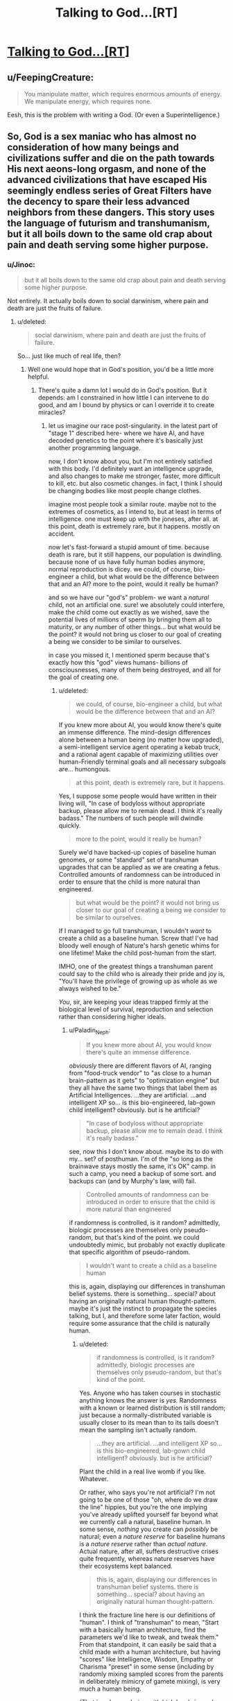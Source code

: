 #+TITLE: Talking to God...[RT]

* [[http://www.fullmoon.nu/articles/art.php?id=tal][Talking to God...[RT]]]
:PROPERTIES:
:Author: trifith
:Score: 11
:DateUnix: 1391714690.0
:DateShort: 2014-Feb-06
:END:

** u/FeepingCreature:
#+begin_quote
  You manipulate matter, which requires enormous amounts of energy. We manipulate energy, which requires none.
#+end_quote

Eesh, this is the problem with writing a God. (Or even a Superintelligence.)
:PROPERTIES:
:Author: FeepingCreature
:Score: 8
:DateUnix: 1391733743.0
:DateShort: 2014-Feb-07
:END:


** So, God is a sex maniac who has almost no consideration of how many beings and civilizations suffer and die on the path towards His next aeons-long orgasm, and none of the advanced civilizations that have escaped His seemingly endless series of Great Filters have the decency to spare their less advanced neighbors from these dangers. This story uses the language of futurism and transhumanism, but it all boils down to the same old crap about pain and death serving some higher purpose.
:PROPERTIES:
:Author: darvistad
:Score: 8
:DateUnix: 1391789199.0
:DateShort: 2014-Feb-07
:END:

*** u/Jinoc:
#+begin_quote
  but it all boils down to the same old crap about pain and death serving some higher purpose.
#+end_quote

Not entirely. It actually boils down to social darwinism, where pain and death are just the fruits of failure.
:PROPERTIES:
:Author: Jinoc
:Score: 3
:DateUnix: 1391797027.0
:DateShort: 2014-Feb-07
:END:

**** u/deleted:
#+begin_quote
  social darwinism, where pain and death are just the fruits of failure.
#+end_quote

So... just like much of real life, then?
:PROPERTIES:
:Score: 1
:DateUnix: 1391814781.0
:DateShort: 2014-Feb-08
:END:

***** Well one would hope that in God's position, you'd be a little more helpful.
:PROPERTIES:
:Author: Jinoc
:Score: 2
:DateUnix: 1391815574.0
:DateShort: 2014-Feb-08
:END:

****** There's quite a damn lot I would do in God's position. But it depends: am I constrained in how little I can intervene to do good, and am I bound by physics or can I override it to create miracles?
:PROPERTIES:
:Score: 1
:DateUnix: 1391816063.0
:DateShort: 2014-Feb-08
:END:

******* let us imagine our race post-singularity. in the latest part of "stage 1" described here- where we have AI, and have decoded genetics to the point where it's basically just another programming language.

now, I don't know about you, but I'm not entirely satisfied with this body. I'd definitely want an intelligence upgrade, and also changes to make me stronger, faster, more difficult to kill, etc. but also cosmetic changes. in fact, I think I should be changing bodies like most people change clothes.

imagine most people took a similar route. maybe not to the extremes of cosmetics, as I intend to, but at least in terms of intelligence. one must keep up with the joneses, after all. at this point, death is extremely rare, but it happens. mostly on accident.

now let's fast-forward a stupid amount of time. because death is rare, but it still happens, our population is dwindling. because none of us have fully human bodies anymore, normal reproduction is dicey. we could, of course, bio-engineer a child, but what would be the difference between that and an AI? more to the point, would it really be human?

and so we have our "god's" problem- we want a /natural/ child, not an artificial one. sure! we absolutely could interfere, make the child come out exactly as we wished, save the potential lives of millions of sperm by bringing them all to maturity, or any number of other things... but what would be the point? it would not bring us closer to our goal of creating a being we consider to be similar to ourselves.

in case you missed it, I mentioned sperm because that's exactly how this "god" views humans- billions of consciousnesses, many of them being destroyed, and all for the goal of creating one.
:PROPERTIES:
:Author: Paladin_Neph
:Score: 1
:DateUnix: 1391956069.0
:DateShort: 2014-Feb-09
:END:

******** u/deleted:
#+begin_quote
  we could, of course, bio-engineer a child, but what would be the difference between that and an AI?
#+end_quote

If you knew more about AI, you would know there's quite an immense difference. The mind-design differences alone between a human being (no matter how upgraded), a semi-intelligent service agent operating a kebab truck, and a rational agent capable of maximizing utilities over human-Friendly terminal goals and all necessary subgoals are... humongous.

#+begin_quote
  at this point, death is extremely rare, but it happens.
#+end_quote

Yes, I suppose some people would have written in their living will, "In case of bodyloss without appropriate backup, please allow me to remain dead. I think it's really badass." The numbers of such people will dwindle quickly.

#+begin_quote
  more to the point, would it really be human?
#+end_quote

Surely we'd have backed-up copies of baseline human genomes, or some "standard" set of transhuman upgrades that can be applied as we are creating a fetus. Controlled amounts of randomness can be introduced in order to ensure that the child is more natural than engineered.

#+begin_quote
  but what would be the point? it would not bring us closer to our goal of creating a being we consider to be similar to ourselves.
#+end_quote

If I managed to go full transhuman, I wouldn't /want/ to create a child as a baseline human. Screw that! I've had bloody well enough of Nature's harsh genetic whims for one lifetime! Make the child post-human from the start.

IMHO, one of the greatest things a transhuman parent could say to the child who is already their pride and joy is, "You'll have the privilege of growing up as whole as we always wished to be."

/You/, sir, are keeping your ideas trapped firmly at the biological level of survival, reproduction and selection rather than considering higher ideals.
:PROPERTIES:
:Score: 2
:DateUnix: 1391958189.0
:DateShort: 2014-Feb-09
:END:

********* u/Paladin_Neph:
#+begin_quote
  If you knew more about AI, you would know there's quite an immense difference.
#+end_quote

/obviously/ there are different flavors of AI, ranging from "food-truck vendor" to "as close to a human brain-pattern as it gets" to "optimization engine" but they all have the same two things that label them as Artificial Intelligences. ...they are artificial. ...and intelligent XP so... is this bio-engineered, lab-gown child intelligent? obviously. but is he artificial?

#+begin_quote
  "In case of bodyloss without appropriate backup, please allow me to remain dead. I think it's really badass."
#+end_quote

see, now this I don't know about. maybe its to do with my... set? of posthuman. I'm of the "so long as the brainwave stays mostly the same, it's OK" camp. in such a camp, you need a backup of some sort. and backups can (and by Murphy's law, will) fail.

#+begin_quote
  Controlled amounts of randomness can be introduced in order to ensure that the child is more natural than engineered
#+end_quote

if randomness is controlled, is it random? admittedly, biologic processes are themselves only pseudo-random, but that's kind of the point. we could undoubtedly mimic, but probably not exactly duplicate that specific algorithm of pseudo-random.

#+begin_quote
  I wouldn't want to create a child as a baseline human
#+end_quote

this is, again, displaying our differences in transhuman belief systems. there is something... special? about having an originally natural human thought-pattern. maybe it's just the instinct to propagate the species talking, but I, and therefore some later faction, would require some assurance that the child is naturally human.
:PROPERTIES:
:Author: Paladin_Neph
:Score: 1
:DateUnix: 1392040932.0
:DateShort: 2014-Feb-10
:END:

********** u/deleted:
#+begin_quote
  if randomness is controlled, is it random? admittedly, biologic processes are themselves only pseudo-random, but that's kind of the point.
#+end_quote

Yes. Anyone who has taken courses in stochastic anything knows the answer is /yes./ Randomness with a known or learned distribution is still random; just because a normally-distributed variable is usually closer to its mean than to its tails doesn't mean the sampling isn't actually random.

#+begin_quote
  ...they are artificial. ...and intelligent XP so... is this bio-engineered, lab-gown child intelligent? obviously. but is he artificial?
#+end_quote

Plant the child in a real live womb if you like. Whatever.

Or rather, who says you're not artificial? I'm not going to be one of those "oh, where do we draw the line" hippies, but you're the one implying you've already uplifted yourself far beyond what we currently call a natural, baseline human. In some sense, /nothing/ you create can /possibly/ be natural; even a /nature reserve/ for baseline humans is a /nature reserve/ rather than /actual nature/. Actual nature, after all, suffers destructive crises quite frequently, whereas nature reserves have their ecosystems kept balanced.

#+begin_quote
  this is, again, displaying our differences in transhuman belief systems. there is something... special? about having an originally natural human thought-pattern.
#+end_quote

I think the fracture line here is our definitions of "human". I think of "transhuman" to mean, "Start with a basically human architecture, find the parameters we'd like to tweak, and tweak them." From that standpoint, it can easily be said that a child made with a human architecture, but having "scores" like Intelligence, Wisdom, Empathy or Charisma "preset" in some sense (including by randomly mixing sampled scores from the parents in deliberately mimicry of gamete mixing), is very much a human being.

(That is, a human being with high levels in cool skills and low levels in detrimental attributes is still human.)

You, on the other hand, think of it as shifting yourself completely away from a human architecture, and then wanting to create a human being out of sheer nostalgia, who is to be raised to repeat your journey from human to not-human.
:PROPERTIES:
:Score: 1
:DateUnix: 1392041986.0
:DateShort: 2014-Feb-10
:END:


** Definitely could have used a question like "factor this randomly generated 1000 digit number, and wait while I check the answer", or a similar question that's hard to find the correct answer to, but relatively easy to check for correctness. That would provide strong evidence against telepathy if "God" got that one right.
:PROPERTIES:
:Author: VaqueroGalactico
:Score: 7
:DateUnix: 1391750084.0
:DateShort: 2014-Feb-07
:END:

*** Rather, it would imply telepathy plus enough computing power to calculate that answer efficiently.
:PROPERTIES:
:Score: 3
:DateUnix: 1391795912.0
:DateShort: 2014-Feb-07
:END:

**** I should have said "would provide strong evidence against *just* telepathy...".
:PROPERTIES:
:Author: VaqueroGalactico
:Score: 5
:DateUnix: 1391799430.0
:DateShort: 2014-Feb-07
:END:


** u/deleted:
#+begin_quote
  It takes carrying your young to promote the development of emotional attachment to other animals.
#+end_quote

Which explains why the deity only allowed hermaphrodites to become the dominant species on Earth.
:PROPERTIES:
:Score: 6
:DateUnix: 1391741049.0
:DateShort: 2014-Feb-07
:END:


** u/Anakiri:
#+begin_quote
  He could have been a true telepath. No documented evidence exists of anyone ever having such profound abilities to date but it was a possibility. It would have explained how he could know my best-kept secrets. The problem with that is that it doesn't explain anything else! In particular it doesn't account for the answers he proceeded to give to my later questions.
#+end_quote

I read the whole thing, even when the grammar started falling apart, and I'm not sure which "later questions" that hypothesis doesn't account for.
:PROPERTIES:
:Author: Anakiri
:Score: 6
:DateUnix: 1391745755.0
:DateShort: 2014-Feb-07
:END:

*** Yeah, I mean if this guy is an actual telepath with a very good understanding of the author's mind, he'd know the things to say to convince the author.

Honestly, the probability I'd assign such a guy being a telepath wouldn't be so high as the author's. Imagine writing a program to simulate that hypothesis. You'd have to completely describe telepathy (reading an incredibly high amount of information, the physics that allows for the actual transmission of thought, accounting for one brain to completely model both its own mind and the target mind, or whatever other craziness is necessary). And then you'd have to account for the rest of the situation. That'd be far longer of a program than one that assumes no telepathy and only relies on things like cold reading, mental health record access, standard old manipulation, suggestion techniques, and even life-long stalking.

So, it seems to me even the telepathy hypothesis isn't really necessary.
:PROPERTIES:
:Author: tvcgrid
:Score: 6
:DateUnix: 1391747542.0
:DateShort: 2014-Feb-07
:END:

**** Considering how complex it is to /compute/ our actual, factual real-world physics, I don't really call that much of an argumentation.

Then again, I'm not Juergen Schmidhuber, and maybe you are, so I don't necessarily believe the "all computable universes" hypothesis.
:PROPERTIES:
:Score: 1
:DateUnix: 1391958522.0
:DateShort: 2014-Feb-09
:END:

***** Well, I was attempting to think about this in terms of comparing Kolmogorov complexity of the two explanations. I think it's ok to compare complexity (length of the shortest Turing machine which outputs the expected pattern) of the two explanations because it's simply a stricter expression of the two explanations that make obvious the latent assumptions that they are making. Saying "he was a telepath" requires more evidence than "he knew the author in extreme detail and manipulated him using ordinary techniques", and by thinking about the Turing machines that would describe the two scenarios, we get a firm grasp on the nitty gritty background details and evidence-requirements of the two explanations.
:PROPERTIES:
:Author: tvcgrid
:Score: 1
:DateUnix: 1391965658.0
:DateShort: 2014-Feb-09
:END:

****** Well hold on. The thing about Kolmogorov Complexity is that it's only semi-computable, and depends on the "language" we use for writing down the "program".
:PROPERTIES:
:Score: 1
:DateUnix: 1391970770.0
:DateShort: 2014-Feb-09
:END:

******* Yeah, there is that. Would language choice really determine the comparison of these two explanations' K-complexity? That would be odd. I mean, we're talking about freaking telepathy.

Related: is using Occam's Razor like this useful? It works very well in general.
:PROPERTIES:
:Author: tvcgrid
:Score: 1
:DateUnix: 1391981372.0
:DateShort: 2014-Feb-10
:END:
